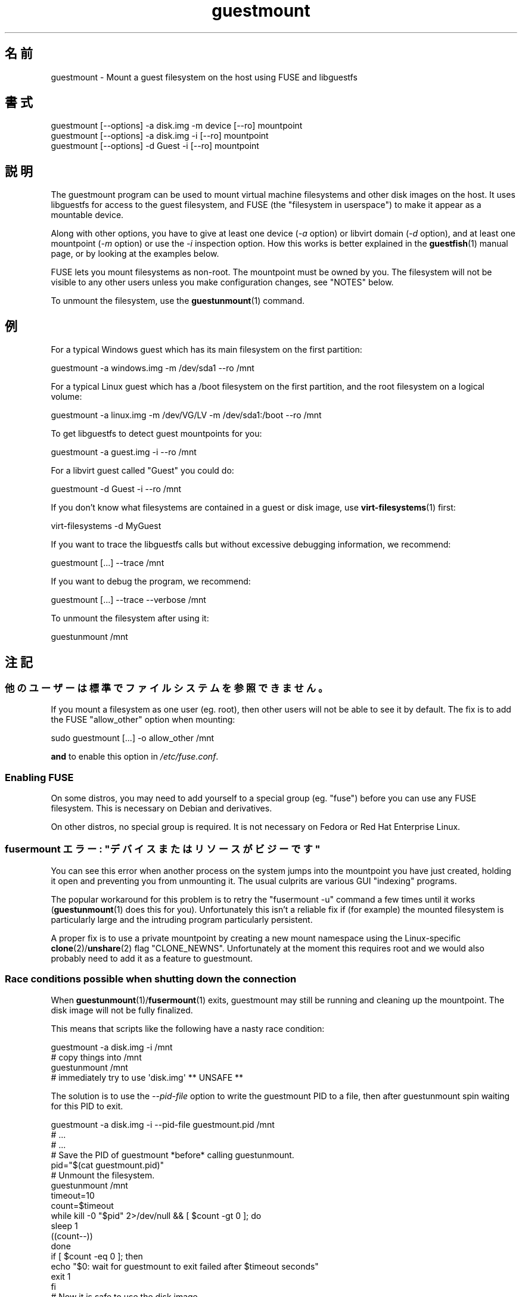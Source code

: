 .\" -*- mode: troff; coding: utf-8 -*-
.\" Automatically generated by Podwrapper::Man 1.52.0 (Pod::Simple 3.45)
.\"
.\" Standard preamble:
.\" ========================================================================
.de Sp \" Vertical space (when we can't use .PP)
.if t .sp .5v
.if n .sp
..
.de Vb \" Begin verbatim text
.ft CW
.nf
.ne \\$1
..
.de Ve \" End verbatim text
.ft R
.fi
..
.\" \*(C` and \*(C' are quotes in nroff, nothing in troff, for use with C<>.
.ie n \{\
.    ds C` ""
.    ds C' ""
'br\}
.el\{\
.    ds C`
.    ds C'
'br\}
.\"
.\" Escape single quotes in literal strings from groff's Unicode transform.
.ie \n(.g .ds Aq \(aq
.el       .ds Aq '
.\"
.\" If the F register is >0, we'll generate index entries on stderr for
.\" titles (.TH), headers (.SH), subsections (.SS), items (.Ip), and index
.\" entries marked with X<> in POD.  Of course, you'll have to process the
.\" output yourself in some meaningful fashion.
.\"
.\" Avoid warning from groff about undefined register 'F'.
.de IX
..
.nr rF 0
.if \n(.g .if rF .nr rF 1
.if (\n(rF:(\n(.g==0)) \{\
.    if \nF \{\
.        de IX
.        tm Index:\\$1\t\\n%\t"\\$2"
..
.        if !\nF==2 \{\
.            nr % 0
.            nr F 2
.        \}
.    \}
.\}
.rr rF
.\" ========================================================================
.\"
.IX Title "guestmount 1"
.TH guestmount 1 2024-01-05 libguestfs-1.52.0 "Virtualization Support"
.\" For nroff, turn off justification.  Always turn off hyphenation; it makes
.\" way too many mistakes in technical documents.
.if n .ad l
.nh
.SH 名前
.IX Header "名前"
guestmount \- Mount a guest filesystem on the host using FUSE and libguestfs
.SH 書式
.IX Header "書式"
.Vb 1
\& guestmount [\-\-options] \-a disk.img \-m device [\-\-ro] mountpoint
\&
\& guestmount [\-\-options] \-a disk.img \-i [\-\-ro] mountpoint
\&
\& guestmount [\-\-options] \-d Guest \-i [\-\-ro] mountpoint
.Ve
.SH 説明
.IX Header "説明"
The guestmount program can be used to mount virtual machine filesystems and other disk images on the host.  It uses libguestfs for access to the guest filesystem, and FUSE (the "filesystem in userspace") to make it appear as a mountable device.
.PP
Along with other options, you have to give at least one device (\fI\-a\fR option) or libvirt domain (\fI\-d\fR option), and at least one mountpoint (\fI\-m\fR option) or use the \fI\-i\fR inspection option.  How this works is better explained in the \fBguestfish\fR\|(1) manual page, or by looking at the examples below.
.PP
FUSE lets you mount filesystems as non-root.  The mountpoint must be owned by you.  The filesystem will not be visible to any other users unless you make configuration changes, see "NOTES" below.
.PP
To unmount the filesystem, use the \fBguestunmount\fR\|(1) command.
.SH 例
.IX Header "例"
For a typical Windows guest which has its main filesystem on the first partition:
.PP
.Vb 1
\& guestmount \-a windows.img \-m /dev/sda1 \-\-ro /mnt
.Ve
.PP
For a typical Linux guest which has a /boot filesystem on the first partition, and the root filesystem on a logical volume:
.PP
.Vb 1
\& guestmount \-a linux.img \-m /dev/VG/LV \-m /dev/sda1:/boot \-\-ro /mnt
.Ve
.PP
To get libguestfs to detect guest mountpoints for you:
.PP
.Vb 1
\& guestmount \-a guest.img \-i \-\-ro /mnt
.Ve
.PP
For a libvirt guest called "Guest" you could do:
.PP
.Vb 1
\& guestmount \-d Guest \-i \-\-ro /mnt
.Ve
.PP
If you don’t know what filesystems are contained in a guest or disk image, use \fBvirt\-filesystems\fR\|(1) first:
.PP
.Vb 1
\& virt\-filesystems \-d MyGuest
.Ve
.PP
If you want to trace the libguestfs calls but without excessive debugging information, we recommend:
.PP
.Vb 1
\& guestmount [...] \-\-trace /mnt
.Ve
.PP
If you want to debug the program, we recommend:
.PP
.Vb 1
\& guestmount [...] \-\-trace \-\-verbose /mnt
.Ve
.PP
To unmount the filesystem after using it:
.PP
.Vb 1
\& guestunmount /mnt
.Ve
.SH 注記
.IX Header "注記"
.SS 他のユーザーは標準でファイルシステムを参照できません。
.IX Subsection "他のユーザーは標準でファイルシステムを参照できません。"
If you mount a filesystem as one user (eg. root), then other users will not be able to see it by default.  The fix is to add the FUSE \f(CW\*(C`allow_other\*(C'\fR option when mounting:
.PP
.Vb 1
\& sudo guestmount [...] \-o allow_other /mnt
.Ve
.PP
\&\fBand\fR to enable this option in \fI/etc/fuse.conf\fR.
.SS "Enabling FUSE"
.IX Subsection "Enabling FUSE"
On some distros, you may need to add yourself to a special group (eg. \f(CW\*(C`fuse\*(C'\fR) before you can use any FUSE filesystem.  This is necessary on Debian and derivatives.
.PP
On other distros, no special group is required.  It is not necessary on Fedora or Red Hat Enterprise Linux.
.SS "fusermount エラー: ""デバイスまたはリソースがビジーです"""
.IX Subsection "fusermount エラー: ""デバイスまたはリソースがビジーです"""
You can see this error when another process on the system jumps into the mountpoint you have just created, holding it open and preventing you from unmounting it.  The usual culprits are various GUI "indexing" programs.
.PP
The popular workaround for this problem is to retry the \f(CW\*(C`fusermount \-u\*(C'\fR command a few times until it works (\fBguestunmount\fR\|(1) does this for you). Unfortunately this isn't a reliable fix if (for example)  the mounted filesystem is particularly large and the intruding program particularly persistent.
.PP
A proper fix is to use a private mountpoint by creating a new mount namespace using the Linux-specific \fBclone\fR\|(2)/\fBunshare\fR\|(2) flag \f(CW\*(C`CLONE_NEWNS\*(C'\fR.  Unfortunately at the moment this requires root and we would also probably need to add it as a feature to guestmount.
.SS "Race conditions possible when shutting down the connection"
.IX Subsection "Race conditions possible when shutting down the connection"
When \fBguestunmount\fR\|(1)/\fBfusermount\fR\|(1) exits, guestmount may still be running and cleaning up the mountpoint.  The disk image will not be fully finalized.
.PP
This means that scripts like the following have a nasty race condition:
.PP
.Vb 4
\& guestmount \-a disk.img \-i /mnt
\& # copy things into /mnt
\& guestunmount /mnt
\& # immediately try to use \*(Aqdisk.img\*(Aq ** UNSAFE **
.Ve
.PP
The solution is to use the \fI\-\-pid\-file\fR option to write the guestmount PID to a file, then after guestunmount spin waiting for this PID to exit.
.PP
.Vb 1
\& guestmount \-a disk.img \-i \-\-pid\-file guestmount.pid /mnt
\& 
\& # ...
\& # ...
\& 
\& # Save the PID of guestmount *before* calling guestunmount.
\& pid="$(cat guestmount.pid)"
\& 
\& # Unmount the filesystem.
\& guestunmount /mnt
\& 
\& timeout=10
\& 
\& count=$timeout
\& while kill \-0 "$pid" 2>/dev/null && [ $count \-gt 0 ]; do
\&     sleep 1
\&     ((count\-\-))
\& done
\& if [ $count \-eq 0 ]; then
\&     echo "$0: wait for guestmount to exit failed after $timeout seconds"
\&     exit 1
\& fi
\& 
\& # Now it is safe to use the disk image.
.Ve
.PP
Note that if you use the \f(CW\*(C`guestfs_mount_local\*(C'\fR API directly (see "MOUNT LOCAL" in \fBguestfs\fR\|(3)) then it is much easier to write a safe, race-free program.
.SH オプション
.IX Header "オプション"
.IP "\fB\-a\fR IMAGE" 4
.IX Item "-a IMAGE"
.PD 0
.IP "\fB\-\-add\fR IMAGE" 4
.IX Item "--add IMAGE"
.PD
ブロックデバイスまたは仮想マシンイメージを追加します。
.Sp
ディスクイメージの形式は自動検知されます。 これを上書きして強制的に特定の形式を使用する場合、 \fI\-\-format=..\fR オプションを使用します。
.IP "\fB\-a\fR URI" 4
.IX Item "-a URI"
.PD 0
.IP "\fB\-\-add\fR URI" 4
.IX Item "--add URI"
.PD
リモートディスクを追加します。 "リモートストレージの追加" in \fBguestfish\fR\|(1) 参照。
.IP \fB\-\-blocksize=512\fR 4
.IX Item "--blocksize=512"
.PD 0
.IP \fB\-\-blocksize=4096\fR 4
.IX Item "--blocksize=4096"
.IP \fB\-\-blocksize\fR 4
.IX Item "--blocksize"
.PD
This parameter sets the sector size of the disk image.  It affects all explicitly added subsequent disks after this parameter.  Using \fI\-\-blocksize\fR with no argument switches the disk sector size to the default value which is usually 512 bytes.  See also "guestfs_add_drive_opts" in \fBguestfs\fR\|(3).
.IP "\fB\-c\fR URI" 4
.IX Item "-c URI"
.PD 0
.IP "\fB\-\-connect\fR URI" 4
.IX Item "--connect URI"
.PD
.Vb 1
\& I<\-d> オプションと同時に使用するとき、 これは使用する libvirt URI を指定します。 標準状態で標準の libvirt 接続を使用します。
.Ve
.IP "\fB\-d\fR LIBVIRT-DOMAIN" 4
.IX Item "-d LIBVIRT-DOMAIN"
.PD 0
.IP "\fB\-\-domain\fR LIBVIRT-DOMAIN" 4
.IX Item "--domain LIBVIRT-DOMAIN"
.PD
名前付き libvirt 仮想マシンからディスクを追加します。 \fI\-\-ro\fR オプションも使用されている場合、すべての libvirt 仮想マシンを使用できます。 しかしながら、書き込みモードでは、 停止状態の libvirt 仮想マシンのみ指定できます。
.Sp
名前の代わりに仮想マシンの UUID を使用できます。
.IP "\fB\-\-dir\-cache\-timeout\fR N" 4
.IX Item "--dir-cache-timeout N"
Set the readdir cache timeout to \fIN\fR seconds, the default being 60 seconds.  The readdir cache [actually, there are several semi-independent caches] is populated after a \fBreaddir\fR\|(2) call with the stat and extended attributes of the files in the directory, in anticipation that they will be requested soon after.
.Sp
There is also a different attribute cache implemented by FUSE (see the FUSE option \fI\-o attr_timeout\fR), but the FUSE cache does not anticipate future requests, only cache existing ones.
.IP \fB\-\-echo\-keys\fR 4
.IX Item "--echo-keys"
キーやパスフレーズを入力するとき、通常 guestfish はエコーを無効化します。 そのため、入力内容を確認できません。 テンペスト攻撃の心配がなく、 部屋に誰も居なければ、 入力内容を確認するためにこのフラグを指定できます。
.IP \fB\-\-fd=\fRFD 4
.IX Item "--fd=FD"
Specify a pipe or eventfd file descriptor.  When the mountpoint is ready to be used, guestmount writes a single byte to this file descriptor.  This can be used in conjunction with \fI\-\-no\-fork\fR in order to run guestmount captive under another process.
.IP \fB\-\-format=raw|qcow2|..\fR 4
.IX Item "--format=raw|qcow2|.."
.PD 0
.IP \fB\-\-format\fR 4
.IX Item "--format"
.PD
\&\fI\-a\fR オプションは標準状態でディスクイメージの形式を自動検知します。 これを使用することにより、コマンドラインで後続の \fI\-a\fR オプションのディスク形式を強制的に指定できます。 引数なしで \fI\-\-format\fR を使用することにより、 後続の \fI\-a\fR オプションに対して自動検知に戻せます。
.Sp
仮想マシンのディスクイメージが信頼できない raw 形式である場合、 ディスク形式を指定するためにこのオプションを使用すべきです。 これにより、悪意のある仮想マシンにより起こり得る セキュリティ問題を回避できます (CVE\-2010\-3851)。 "\fBguestfs\fR\|(3)/guestfs_add_drive_opts" 参照。
.IP \fB\-\-fuse\-help\fR 4
.IX Item "--fuse-help"
Display help on special FUSE options (see \fI\-o\fR below).
.IP \fB\-\-help\fR 4
.IX Item "--help"
簡単なヘルプを表示して、終了します。
.IP \fB\-i\fR 4
.IX Item "-i"
.PD 0
.IP \fB\-\-inspector\fR 4
.IX Item "--inspector"
.PD
\&\fBvirt\-inspector\fR\|(1) コードを使用すると、 オペレーティングシステムを判定するためにディスクを検査します。 また、実際の仮想マシンにマウントすることと同じように ファイルシステムをマウントします。
.IP "\fB\-\-key\fR SELECTOR" 4
.IX Item "--key SELECTOR"
Specify a key for LUKS, to automatically open a LUKS device when using the inspection.
.RS 4
.IP "\fB\-\-key\fR NAME\fB:key:\fRKEY_STRING" 4
.IX Item "--key NAME:key:KEY_STRING"
.PD 0
.IP "\fB\-\-key\fR UUID\fB:key:\fRKEY_STRING" 4
.IX Item "--key UUID:key:KEY_STRING"
.IP "\fB\-\-key\fR \fBall:key:\fRKEY_STRING" 4
.IX Item "--key all:key:KEY_STRING"
.PD
\&\f(CW\*(C`NAME\*(C'\fR is the libguestfs device name (eg. \f(CW\*(C`/dev/sda1\*(C'\fR).  \f(CW\*(C`UUID\*(C'\fR is the device UUID.  \f(CW\*(C`all\*(C'\fR means try the key against any encrypted device.
.Sp
Use the specified \f(CW\*(C`KEY_STRING\*(C'\fR as passphrase.
.IP "\fB\-\-key\fR NAME\fB:file:\fRFILENAME" 4
.IX Item "--key NAME:file:FILENAME"
.PD 0
.IP "\fB\-\-key\fR UUID\fB:file:\fRFILENAME" 4
.IX Item "--key UUID:file:FILENAME"
.IP "\fB\-\-key\fR \fBall:file:\fRFILENAME" 4
.IX Item "--key all:file:FILENAME"
.PD
Read the passphrase from \fIFILENAME\fR.
.IP "\fB\-\-key\fR NAME\fB:clevis\fR" 4
.IX Item "--key NAME:clevis"
.PD 0
.IP "\fB\-\-key\fR UUID\fB:clevis\fR" 4
.IX Item "--key UUID:clevis"
.IP "\fB\-\-key\fR \fBall:clevis\fR" 4
.IX Item "--key all:clevis"
.PD
Attempt passphrase-less unlocking for the device with Clevis, over the network.  Please refer to "ENCRYPTED DISKS" in \fBguestfs\fR\|(3) for more information on network-bound disk encryption (NBDE).
.Sp
Note that if any such option is present on the command line, QEMU user networking will be automatically enabled for the libguestfs appliance.
.RE
.RS 4
.RE
.IP \fB\-\-keys\-from\-stdin\fR 4
.IX Item "--keys-from-stdin"
Read key or passphrase parameters from stdin.  The default is to try to read passphrases from the user by opening \fI/dev/tty\fR.
.Sp
If there are multiple encrypted devices then you may need to supply multiple keys on stdin, one per line.
.IP "\fB\-m\fR dev[:mountpoint[:options[:fstype]]" 4
.IX Item "-m dev[:mountpoint[:options[:fstype]]"
.PD 0
.IP "\fB\-\-mount\fR dev[:mountpoint[:options[:fstype]]]" 4
.IX Item "--mount dev[:mountpoint[:options[:fstype]]]"
.PD
Mount the named partition or logical volume on the given mountpoint \fBin the guest\fR (this has nothing to do with mountpoints in the host).
.Sp
If the mountpoint is omitted, it defaults to \fI/\fR.  You have to mount something on \fI/\fR.
.Sp
マウントパラメーターの三番目の (ほとんど使用されない) 項目は、 バックエンドのファイルシステムをマウントするために使用される マウントオプションの一覧です。 これが指定されていない場合、 マウントオプションは空文字列または \f(CW\*(C`ro\*(C'\fR (\fI\-\-ro\fR フラグが使用されている場合) になります。
.Sp
.Vb 1
\& \-m /dev/sda1:/:acl,user_xattr
.Ve
.Sp
パラメーターの四番目の項目は使用するファイルシステムドライバー (\f(CW\*(C`ext3\*(C'\fR や \f(CW\*(C`ntfs\*(C'\fR など) です。 これはほとんど必要ありません。 しかし、複数のドライバーがファイルシステムに対して有効である場合 (例: \f(CW\*(C`ext2\*(C'\fR と \f(CW\*(C`ext3\*(C'\fR)、 または libguestfs がファイルシステムを誤検知している場合、 これは有用です。
.IP \fB\-\-no\-fork\fR 4
.IX Item "--no-fork"
Don’t daemonize (or fork into the background).
.IP \fB\-n\fR 4
.IX Item "-n"
.PD 0
.IP \fB\-\-no\-sync\fR 4
.IX Item "--no-sync"
.PD
By default, we attempt to sync the guest disk when the FUSE mountpoint is unmounted.  If you specify this option, then we don't attempt to sync the disk.  See the discussion of autosync in the \fBguestfs\fR\|(3) manpage.
.IP "\fB\-o\fR OPTION" 4
.IX Item "-o OPTION"
.PD 0
.IP "\fB\-\-option\fR OPTION" 4
.IX Item "--option OPTION"
.PD
追加オプションを FUSE に渡します。
.Sp
To get a list of all the extra options supported by FUSE, use the command below.  Note that only the FUSE \fI\-o\fR options can be passed, and only some of them are a good idea.
.Sp
.Vb 1
\& guestmount \-\-fuse\-help
.Ve
.Sp
Some potentially useful FUSE options:
.RS 4
.IP "\fB\-o\fR \fBallow_other\fR" 4
.IX Item "-o allow_other"
Allow other users to see the filesystem.  This option has no effect unless you enable it globally in \fI/etc/fuse.conf\fR.
.IP "\fB\-o\fR \fBattr_timeout=N\fR" 4
.IX Item "-o attr_timeout=N"
Enable attribute caching by FUSE, and set the timeout to \fIN\fR seconds.
.IP "\fB\-o\fR \fBkernel_cache\fR" 4
.IX Item "-o kernel_cache"
Allow the kernel to cache files (reduces the number of reads that have to go through the \fBguestfs\fR\|(3) API).  This is generally a good idea if you can afford the extra memory usage.
.IP "\fB\-o\fR \fBuid=N\fR \fB\-o\fR \fBgid=N\fR" 4
.IX Item "-o uid=N -o gid=N"
Use these options to map all UIDs and GIDs inside the guest filesystem to the chosen values.
.IP "\fB\-o\fR \fBuse_ino\fR" 4
.IX Item "-o use_ino"
Preserve inode numbers from the underlying filesystem.
.Sp
Without this option, FUSE makes up its own inode numbers.  The inode numbers you see in \fBstat\fR\|(2), \f(CW\*(C`ls \-i\*(C'\fR etc aren't the inode numbers of the underlying filesystem.
.Sp
\&\fBNote\fR this option is potentially dangerous if the underlying filesystem consists of multiple mountpoints, as you may see duplicate inode numbers appearing through FUSE.  Use of this option can confuse some software.
.RE
.RS 4
.RE
.IP "\fB\-\-pid\-file\fR FILENAME" 4
.IX Item "--pid-file FILENAME"
\&\f(CW\*(C`filename\*(C'\fR に guestmount ワーカープロセスの PID を書き込みます。
.IP \fB\-r\fR 4
.IX Item "-r"
.PD 0
.IP \fB\-\-ro\fR 4
.IX Item "--ro"
.PD
Add devices and mount everything read-only.  Also disallow writes and make the disk appear read-only to FUSE.
.Sp
This is highly recommended if you are not going to edit the guest disk.  If the guest is running and this option is \fInot\fR supplied, then there is a strong risk of disk corruption in the guest.  We try to prevent this from happening, but it is not always possible.
.Sp
"OPENING DISKS FOR READ AND WRITE" in \fBguestfish\fR\|(1) 参照。
.IP \fB\-\-selinux\fR 4
.IX Item "--selinux"
This option is provided for backwards compatibility and does nothing.
.IP \fB\-v\fR 4
.IX Item "-v"
.PD 0
.IP \fB\-\-verbose\fR 4
.IX Item "--verbose"
.PD
libguestfs からの冗長なメッセージを有効にします。
.IP \fB\-V\fR 4
.IX Item "-V"
.PD 0
.IP \fB\-\-version\fR 4
.IX Item "--version"
.PD
プログラムのバージョンを表示して、終了します。
.IP \fB\-w\fR 4
.IX Item "-w"
.PD 0
.IP \fB\-\-rw\fR 4
.IX Item "--rw"
.PD
ディスクが追加され、読み書き可能でマウントされるよう、 \fI\-a\fR, \fI\-d\fR, \fI\-m\fR オプションを変更します。
.Sp
"OPENING DISKS FOR READ AND WRITE" in \fBguestfish\fR\|(1) 参照。
.IP \fB\-x\fR 4
.IX Item "-x"
.PD 0
.IP \fB\-\-trace\fR 4
.IX Item "--trace"
.PD
Trace libguestfs calls and entry into each FUSE function.
.Sp
This also stops the daemon from forking into the background (see \fI\-\-no\-fork\fR).
.SH ファイル
.IX Header "ファイル"
.ie n .IP $XDG_CONFIG_HOME/libguestfs/libguestfs\-tools.conf 4
.el .IP \f(CW$XDG_CONFIG_HOME\fR/libguestfs/libguestfs\-tools.conf 4
.IX Item "$XDG_CONFIG_HOME/libguestfs/libguestfs-tools.conf"
.PD 0
.ie n .IP $HOME/.libguestfs\-tools.rc 4
.el .IP \f(CW$HOME\fR/.libguestfs\-tools.rc 4
.IX Item "$HOME/.libguestfs-tools.rc"
.ie n .IP $XDG_CONFIG_DIRS/libguestfs/libguestfs\-tools.conf 4
.el .IP \f(CW$XDG_CONFIG_DIRS\fR/libguestfs/libguestfs\-tools.conf 4
.IX Item "$XDG_CONFIG_DIRS/libguestfs/libguestfs-tools.conf"
.IP /etc/libguestfs\-tools.conf 4
.IX Item "/etc/libguestfs-tools.conf"
.PD
This configuration file controls the default read-only or read-write mode (\fI\-\-ro\fR or \fI\-\-rw\fR).
.Sp
See \fBlibguestfs\-tools.conf\fR\|(5).
.SH 終了ステータス
.IX Header "終了ステータス"
このプログラムは、成功すると 0 を、エラーがあると 0 以外を返します。
.SH 関連項目
.IX Header "関連項目"
\&\fBguestunmount\fR\|(1), \fBfusermount\fR\|(1), \fBguestfish\fR\|(1), \fBvirt\-inspector\fR\|(1), \fBvirt\-cat\fR\|(1), \fBvirt\-edit\fR\|(1), \fBvirt\-tar\fR\|(1), \fBlibguestfs\-tools.conf\fR\|(5), "MOUNT LOCAL" in \fBguestfs\fR\|(3), http://libguestfs.org/, http://fuse.sf.net/.
.SH 著者
.IX Header "著者"
Richard W.M. Jones (\f(CW\*(C`rjones at redhat dot com\*(C'\fR)
.SH COPYRIGHT
.IX Header "COPYRIGHT"
Copyright (C) 2009\-2023 Red Hat Inc.
.SH LICENSE
.IX Header "LICENSE"
.SH BUGS
.IX Header "BUGS"
To get a list of bugs against libguestfs, use this link:
https://bugzilla.redhat.com/buglist.cgi?component=libguestfs&product=Virtualization+Tools
.PP
To report a new bug against libguestfs, use this link:
https://bugzilla.redhat.com/enter_bug.cgi?component=libguestfs&product=Virtualization+Tools
.PP
When reporting a bug, please supply:
.IP \(bu 4
The version of libguestfs.
.IP \(bu 4
Where you got libguestfs (eg. which Linux distro, compiled from source, etc)
.IP \(bu 4
Describe the bug accurately and give a way to reproduce it.
.IP \(bu 4
Run \fBlibguestfs\-test\-tool\fR\|(1) and paste the \fBcomplete, unedited\fR
output into the bug report.
